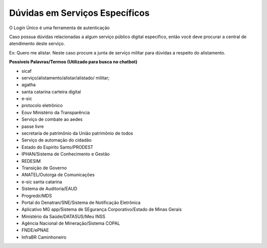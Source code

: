 ﻿Dúvidas em Serviços Específicos
===============================

O Login Único é uma ferramenta de autenticação

Caso possua dúvidas relacionadas a algum serviço público digital específico, então você deve procurar a central de atendimento deste serviço.

Ex: Quero me alistar. Neste caso procure a junta de serviço militar para dúvidas a respeito do alistamento.

**Possíveis Palavras/Termos (Utilizado para busca no chatbot)**

- sicaf
- serviço/alistamento/alistar/alistado/ militar;
- agatha
- santa catarina carteira digital
- e-sic
- protocolo eletrônico
- Eouv Ministério da Transparência
- Serviço de combate ao aedes
- passe livre
- secretaria de patrimônio da União patrimônio de todos
- Serviço de automação do cidadão
- Estado do Espirito Santo/PRODEST
- IPHAN/Sistema de Conhecimento e Gestão
- REDESIM
- Transição de Governo
- ANATEL/Outorga de Comunicações
- e-sic santa catarina
- Sistema de Auditoria/EAUD
- Progredir/MDS
- Portal do Denatran/SNE/Sistema de Notificação Eletrônica
- Aplicativo MG app/Sistema de SEgurança Corporativo/Estado de Minas Gerais
- Ministério da Saúde/DATASUS/Meu INSS
- Agência Nacional de Mineração/Sistema COPAL
- FNDE/ePNAE
- InfraBR Caminhoneiro
 
.. |site externo| image:: _images/site-ext.gif
            
